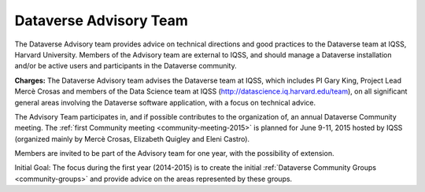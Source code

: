 .. _advisory-team:

Dataverse Advisory Team
+++++++++++++++++++++++

The Dataverse Advisory team provides advice on technical directions and good practices to the Dataverse team at IQSS, Harvard University. Members of the Advisory team are external to IQSS, and should manage a Dataverse installation and/or be active users and participants in the Dataverse community.

**Charges:**
The Dataverse Advisory team advises the Dataverse team at IQSS, which includes PI Gary King, Project Lead Mercè Crosas and members of the Data Science team at IQSS (http://datascience.iq.harvard.edu/team), on all significant general areas involving the Dataverse software application, with a focus on technical advice. 

The Advisory Team participates in, and if possible contributes to the
organization of, an annual Dataverse Community meeting. The :ref:`first
Community meeting <community-meeting-2015>` is planned for June 9-11, 2015 hosted by IQSS (organized mainly by Mercè Crosas, Elizabeth Quigley and Eleni Castro). 

Members are invited to be part of the Advisory team for one year, with the possibility of extension.

Initial Goal: The focus during the first year (2014-2015) is to create the initial :ref:`Dataverse Community Groups <community-groups>` and provide advice on the areas represented by these groups.

